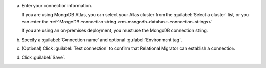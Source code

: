 .. short version of the steps under source/database-connections/save-mongodb-connection.txt, used within other procedures like migration job creation.

a. Enter your connection information.

   If you are using MongoDB Atlas, you can select your Atlas cluster 
   from the :guilabel:`Select a cluster` list, or you can enter the
   :ref:`MongoDB connection string <rm-mongodb-database-connection-strings>`.

   If you are using an on-premises deployment, you must use the MongoDB
   connection string.

   .. tabs::

      .. tab:: Select a cluster
         :tabid: select-atlas-cluster

         On the :guilabel:`Connect Destination DB` form, select an
         :guilabel:`Atlas Cluster` from the drop-down. 
         
         Clusters are displayed in a three-level hierarchy: 
         :guilabel:`Organization` > :guilabel:`Project` >
         :guilabel:`Cluster`, organized alphabetically. Only the first 100
         clusters you are authorized to access are shown.

         If you leave any of the form fields for :guilabel:`Database`,
         :guilabel:`Username`, or :guilabel:`Password` blank, Relational
         Migrator uses the values from the Atlas cluster metadata.

      .. tab:: Enter MongoDB URI
         :tabid: enter-mongodb-uri

         a. In the :guilabel:`MongoDB connection string (URI)` field, input
            your :manual:`MongoDB URI <mongodb-uri>`.

         #. (Optional) In the :guilabel:`Database` field, enter the name of
            the database to connect to.
         
         #. If they aren't included in the connection string, enter the 
            :guilabel:`Username` and :guilabel:`Password` to use for
            authentication.
            
            Checking :guilabel:`Save password` saves your password securely
            on your machine. Relational Migrator automatically fills in the 
            :guilabel:`Password` field on future uses.

#. Specify a :guilabel:`Connection name` and optional :guilabel:`Environment tag`.

#. (Optional) Click :guilabel:`Test connection` to confirm that Relational Migrator can establish a connection.
      
#. Click :guilabel:`Save`.
